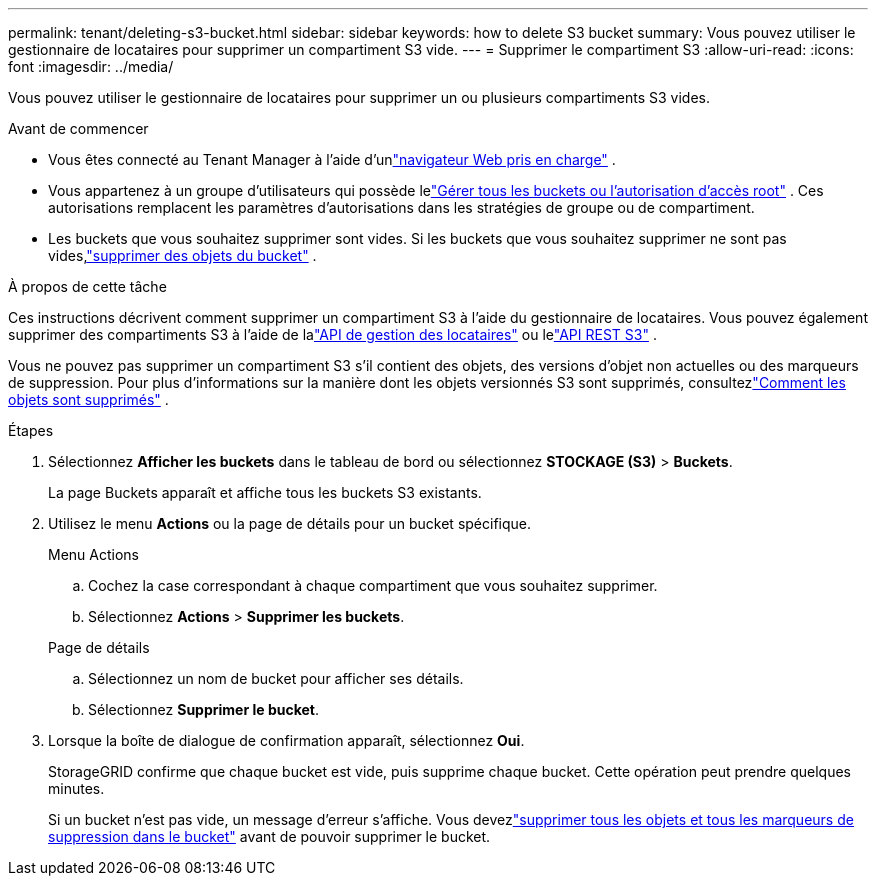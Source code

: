 ---
permalink: tenant/deleting-s3-bucket.html 
sidebar: sidebar 
keywords: how to delete S3 bucket 
summary: Vous pouvez utiliser le gestionnaire de locataires pour supprimer un compartiment S3 vide. 
---
= Supprimer le compartiment S3
:allow-uri-read: 
:icons: font
:imagesdir: ../media/


[role="lead"]
Vous pouvez utiliser le gestionnaire de locataires pour supprimer un ou plusieurs compartiments S3 vides.

.Avant de commencer
* Vous êtes connecté au Tenant Manager à l'aide d'unlink:../admin/web-browser-requirements.html["navigateur Web pris en charge"] .
* Vous appartenez à un groupe d'utilisateurs qui possède lelink:tenant-management-permissions.html["Gérer tous les buckets ou l'autorisation d'accès root"] . Ces autorisations remplacent les paramètres d’autorisations dans les stratégies de groupe ou de compartiment.
* Les buckets que vous souhaitez supprimer sont vides.  Si les buckets que vous souhaitez supprimer ne sont pas vides,link:../tenant/deleting-s3-bucket-objects.html["supprimer des objets du bucket"] .


.À propos de cette tâche
Ces instructions décrivent comment supprimer un compartiment S3 à l’aide du gestionnaire de locataires.  Vous pouvez également supprimer des compartiments S3 à l’aide de lalink:understanding-tenant-management-api.html["API de gestion des locataires"] ou lelink:../s3/operations-on-buckets.html["API REST S3"] .

Vous ne pouvez pas supprimer un compartiment S3 s'il contient des objets, des versions d'objet non actuelles ou des marqueurs de suppression.  Pour plus d'informations sur la manière dont les objets versionnés S3 sont supprimés, consultezlink:../ilm/how-objects-are-deleted.html["Comment les objets sont supprimés"] .

.Étapes
. Sélectionnez *Afficher les buckets* dans le tableau de bord ou sélectionnez *STOCKAGE (S3)* > *Buckets*.
+
La page Buckets apparaît et affiche tous les buckets S3 existants.

. Utilisez le menu *Actions* ou la page de détails pour un bucket spécifique.
+
[role="tabbed-block"]
====
.Menu Actions
--
.. Cochez la case correspondant à chaque compartiment que vous souhaitez supprimer.
.. Sélectionnez *Actions* > *Supprimer les buckets*.


--
.Page de détails
--
.. Sélectionnez un nom de bucket pour afficher ses détails.
.. Sélectionnez *Supprimer le bucket*.


--
====
. Lorsque la boîte de dialogue de confirmation apparaît, sélectionnez *Oui*.
+
StorageGRID confirme que chaque bucket est vide, puis supprime chaque bucket.  Cette opération peut prendre quelques minutes.

+
Si un bucket n'est pas vide, un message d'erreur s'affiche.  Vous devezlink:../tenant/deleting-s3-bucket-objects.html["supprimer tous les objets et tous les marqueurs de suppression dans le bucket"] avant de pouvoir supprimer le bucket.


